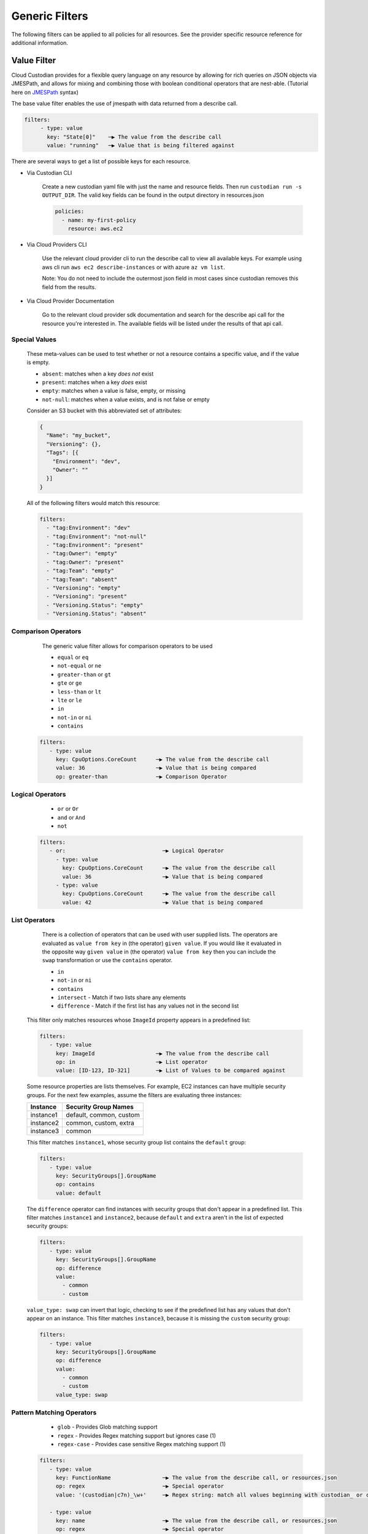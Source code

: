.. _filters:

Generic Filters
===============

The following filters can be applied to all policies for all resources. See the
provider specific resource reference for additional information.

Value Filter
-------------

Cloud Custodian provides for a flexible query language on any resource by
allowing for rich queries on JSON objects via JMESPath, and allows for
mixing and combining those with boolean conditional operators that
are nest-able. (Tutorial here on `JMESPath <http://jmespath.org/tutorial.html>`_ syntax)


The base value filter enables the use of jmespath with data returned from a describe call.

.. code-block:: yaml

    filters:
         - type: value
           key: "State[0]"    ─▶ The value from the describe call
           value: "running"   ─▶ Value that is being filtered against


There are several ways to get a list of possible keys for each resource.

- Via Custodian CLI

    Create a new custodian yaml file with just the name and resource fields. Then run
    ``custodian run -s OUTPUT_DIR``. The valid key fields can be found in the output directory
    in resources.json

    .. code-block:: yaml

        policies:
          - name: my-first-policy
            resource: aws.ec2

- Via Cloud Providers CLI

    Use the relevant cloud provider cli to run the describe call to view all available keys. For example
    using aws cli run ``aws ec2 describe-instances`` or with azure ``az vm list``.

    Note: You do not need to include the outermost json field in most cases since custodian removes this field
    from the results.

- Via Cloud Provider Documentation

    Go to the relevant cloud provider sdk documentation and search for the describe api call for the resource
    you're interested in. The available fields will be listed under the results of that api call.


Special Values
~~~~~~~~~~~~~~

    These meta-values can be used to test whether or not a resource contains a specific value, and if
    the value is empty.

    - ``absent``: matches when a key *does not* exist
    - ``present``: matches when a key *does* exist
    - ``empty``: matches when a value is false, empty, or missing
    - ``not-null``: matches when a value exists, and is not false or empty

    Consider an S3 bucket with this abbreviated set of attributes:

    .. code-block:: json

      {
        "Name": "my_bucket",
        "Versioning": {},
        "Tags": [{
          "Environment": "dev",
          "Owner": ""
        }]
      }

    All of the following filters would match this resource:

    .. code-block::

      filters:
        - "tag:Environment": "dev"
        - "tag:Environment": "not-null"
        - "tag:Environment": "present"
        - "tag:Owner": "empty"
        - "tag:Owner": "present"
        - "tag:Team": "empty"
        - "tag:Team": "absent"
        - "Versioning": "empty"
        - "Versioning": "present"
        - "Versioning.Status": "empty"
        - "Versioning.Status": "absent"


Comparison Operators
~~~~~~~~~~~~~~~~~~~~

    The generic value filter allows for comparison operators to be used

    - ``equal`` or ``eq``
    - ``not-equal`` or ``ne``
    - ``greater-than`` or ``gt``
    - ``gte`` or ``ge``
    - ``less-than`` or ``lt``
    - ``lte`` or ``le``
    - ``in``
    - ``not-in`` or ``ni``
    - ``contains``

  .. code-block:: yaml

      filters:
         - type: value
           key: CpuOptions.CoreCount      ─▶ The value from the describe call
           value: 36                      ─▶ Value that is being compared
           op: greater-than               ─▶ Comparison Operator


Logical Operators
~~~~~~~~~~~~~~~~~

    - ``or`` or ``Or``
    - ``and`` or ``And``
    - ``not``

  .. code-block:: yaml

      filters:
         - or:                              ─▶ Logical Operator
           - type: value
             key: CpuOptions.CoreCount      ─▶ The value from the describe call
             value: 36                      ─▶ Value that is being compared
           - type: value
             key: CpuOptions.CoreCount      ─▶ The value from the describe call
             value: 42                      ─▶ Value that is being compared

List Operators
~~~~~~~~~~~~~~

    There is a collection of operators that can be used with user supplied lists. The operators
    are evaluated as ``value from key`` in (the operator) ``given value``. If you would like it
    evaluated in the opposite way  ``given value`` in (the operator) ``value from key`` then you
    can include the ``swap`` transformation or use the ``contains`` operator.

    - ``in``
    - ``not-in`` or ``ni``
    - ``contains``
    - ``intersect`` - Match if two lists share any elements
    - ``difference`` - Match if the first list has any values not in the second list

  This filter only matches resources whose ``ImageId`` property appears in a predefined list:

  .. code-block:: yaml

      filters:
         - type: value
           key: ImageId                   ─▶ The value from the describe call
           op: in                         ─▶ List operator
           value: [ID-123, ID-321]        ─▶ List of Values to be compared against

  Some resource properties are lists themselves. For example, EC2 instances can have
  multiple security groups. For the next few examples, assume the filters are evaluating
  three instances:

  =========  ===============================================
  Instance   Security Group Names
  =========  ===============================================
  instance1  default, common, custom
  instance2  common, custom, extra
  instance3  common
  =========  ===============================================

  This filter matches ``instance1``, whose security group list contains the ``default`` group:

  .. code-block:: yaml

      filters:
         - type: value
           key: SecurityGroups[].GroupName
           op: contains
           value: default

  The ``difference`` operator can find instances with security groups that don't appear in
  a predefined list. This filter matches ``instance1`` and ``instance2``, because ``default``
  and ``extra`` aren't in the list of expected security groups:

  .. code-block:: yaml

      filters:
         - type: value
           key: SecurityGroups[].GroupName
           op: difference
           value:
             - common
             - custom

  ``value_type: swap`` can invert that logic, checking to see if the predefined list has
  any values that don't appear on an instance. This filter matches ``instance3``, because
  it is missing the ``custom`` security group:

  .. code-block:: yaml

      filters:
         - type: value
           key: SecurityGroups[].GroupName
           op: difference
           value:
             - common
             - custom
           value_type: swap

Pattern Matching Operators
~~~~~~~~~~~~~~~~~~~~~~~~~~

    - ``glob`` - Provides Glob matching support
    - ``regex`` - Provides Regex matching support but ignores case (1)
    - ``regex-case`` - Provides case sensitive Regex matching support (1)


  .. code-block:: yaml

      filters:
         - type: value
           key: FunctionName                ─▶ The value from the describe call, or resources.json
           op: regex                        ─▶ Special operator
           value: '(custodian|c7n)_\w+'     ─▶ Regex string: match all values beginning with custodian_ or c7n_

         - type: value
           key: name                        ─▶ The value from the describe call, or resources.json
           op: regex                        ─▶ Special operator
           value: '^.*c7n.*$'               ─▶ Regex string: match all values containing c7n

         - type: value
           key: name                        ─▶ The value from the describe call, or resources.json
           op: regex                        ─▶ Special operator
           value: '^((?!c7n).)*$'           ─▶ Regex string: match all values not containing c7n

  1. These operators are implemented using ``re.match``. If a filter isn't working as expected take a look at the `re`__ documentation.

  __ https://docs.python.org/3/library/re.html#search-vs-match

Value Type Transformations
~~~~~~~~~~~~~~~~~~~~~~~~~~

  Transformations on the value can be done using the ``value_type`` keyword.  The
  following value types are supported:

  - ``age`` - convert to a datetime (for past date comparisons)
  - ``cidr`` - parse an ipaddress
  - ``cidr_size`` - the length of the network prefix
  - ``expiration`` - convert to a datetime (for future date comparisons)
  - ``integer`` - convert the value to an integer
  - ``normalize`` - convert the value to lowercase
  - ``resource_count`` - compare against the number of matched resources
  - ``size`` - the length of an element
  - ``swap`` - swap the value and the evaluated key
  - ``date`` - parse the filter's value as a date.

  Note that the `age` and `expiration` transformations expect a value given as
  a number of days. Use a floating point value to match time periods shorter than
  a day.

  Examples:

  .. code-block:: yaml

     # Get the size of a group
     - type: value
       key: SecurityGroups[].GroupId
       value_type: size
       value: 2

     # Membership example using swap
     - type: value
       key: SecurityGroups[].GroupId
       value_type: swap
       op: in
       value: sg-49b87f44

     # Convert to integer before comparison
     - type: value
       key: tag:Count
       op: greater-than
       value_type: integer
       value: 0

     # Apply only to rds instances created after the given date
     - type: value
       key: InstanceCreateTime
       op: greater-than
       value_type: date
       value: "2019/05/01"

     # Find instances launched within the last 31 days
     - type: value
       key: LaunchTime
       op: less-than
       value_type: age
       value: 32

     # Find instances launched within the past 12 hours
     - type: value
       key: LaunchTime
       op: less-than
       value_type: age
       value: 0.5

     # Use `resource_count` to filter resources based on the number that matched
     # Note that no `key` is used for this value_type since it is matching on
     # the size of the list of resources and not a specific field.
     - type: value
       value_type: resource_count
       op: lt
       value: 2

     # This policy will use `intersect` op to compare rds instances subnet group list
     # against a user provided list of public subnets from a s3 txt file.
     - name: find-rds-on-public-subnets-using-s3-list
       comment:  |
          The txt file needs to be in utf-8 no BOM format and contain one
          subnet per line in the file no quotes around the subnets either.
       resource: aws.rds
       filters:
           - type: value
             key: "DBSubnetGroup.Subnets[].SubnetIdentifier"
             op: intersect
             value_from:
                 url: s3://cloud-custodian-bucket/PublicSubnets.txt
                 format: txt

     # This policy will compare rds instances subnet group list against a
     # inline user provided list of public subnets.
     - name: find-rds-on-public-subnets-using-inline-list
       resource: aws.rds
       filters:
           - type: value
             key: "DBSubnetGroup.Subnets[].SubnetIdentifier"
             op: intersect
             value:
                 - subnet-2a8374658
                 - subnet-1b8474522
                 - subnet-2d2736444

Additional JMESPath Functions
~~~~~~~~~~~~~~~~~~~~~~~~~~~~~

Cloud Custodian supports additional custom JMESPath functions, including:

- ``split(seperator, input_string) -> list[str]``: takes 2 arguments, the seperator token
  as well as the input string. Returns a list of strings.

  .. code-block:: yaml

    policies:
      - name: copy-related-tag-with-split
        resource: aws.log-group
        filters:
          - type: value
            key: logGroupName
            value: "/aws/lambda/"
            op: in
            value_type: swap
        actions:
          - type: copy-related-tag
            resource: aws.lambda
            # split the log group's name to get the lambda function's name
            key: "split(`/`, logGroupName)[-1]"
            tags: "*"


Value Regex
~~~~~~~~~~~

  When using a Value Filter, a ``value_regex`` can be
  specified. This will mean that the value used for comparison is the output
  from evaluating a regex on the value found on a resource using `key`.

  The filter expects that there will be exactly one capturing group, however
  non-capturing groups can be specified as well, e.g. ``(?:newkey|oldkey)``.

  Note that if the value regex does not find a match, it will return a ``None``
  value.

  In this example there is an ``expiration`` comparison,
  which needs a datetime, however the tag containing this information
  also has other data in it. By setting the ``value_regex``
  to capture just the datetime part of the tag, the filter can be evaluated
  as normal.

  .. code-block:: yaml

    # Find expiry from tag contents
    - type: value
      key: "tag:metadata"
      value_type: expiration
      value_regex: ".*delete_after=([0-9]{4}-[0-9]{2}-[0-9]{2}).*"
      op: less-than
      value: 0

Value From
~~~~~~~~~~

  ``value_from`` allows the use of external values in the Value Filter

  .. autodoconly:: c7n.resolver.ValuesFrom

Value Path
~~~~~~~~~~

  Retrieve values using JMESPath.

  The filter expects that a properly formatted 'string' is passed
  containing a valid JMESPath. (Tutorial here on `JMESPath <http://jmespath.org/tutorial.html>`_ syntax)

  When using a Value Filter, a ``value_path`` can be specified.
  This means the value(s) the filter will compare against are
  calculated during the initialization of the filter.

  Note that this option only pulls properties of the resource
  currently being filtered.

  .. code-block:: yaml

      - name: find-admins-with-user-roles
        resource: gcp.project
        filters:
          - type: iam-policy
            doc:
              key: bindings[?(role=='roles/admin')].members[]
              op: intersect
              value_path: bindings[?(role=='roles/user_access')].members[]

  The iam-policy uses the generic Value Filter implementation.
  This implementation allows for the comparison of two separate lists of values
  within the same resource.

Event Filter
-------------

Filter against a CloudWatch event JSON associated to a resource type. The
list of possible keys are now from the cloudtrail event and not the
describe resource call as is the case in the ValueFilter

  .. code-block:: yaml

     - name: no-ec2-public-ips
       resource: aws.ec2
       mode:make
         type: cloudtrail
         events:
             - RunInstances
       filters:
         - type: event
           # The key is a JMESPath Query of the event JSON from CloudWatch.
           key: "detail.requestParameters.networkInterfaceSet.items[].associatePublicIpAddress"
           # The key expression returns a list. Combining "op: contains" with "value: true"
           # allows this filter to match if any network interface has a public IP address.
           op: contains
           value: true
       actions:
         - type: terminate
           force: true


Reduce Filter
-------------

The ``reduce`` filter lets you group, sort, and limit the number of
resources to act on.  Maybe you want to delete AMIs, but want to do it in
small batches where you act on the oldest AMIs first.  Or maybe you want
to do some chaos engineering and randomly select ec2 instances part of
ASGs, but want to make sure no more than one instance per ASG is affected.
This filter lets you do that.

This works using this process:

    1. Group resources
    2. Sort each group of resources
    3. Selecting a number of resources in each group
    4. Combine the resulting resources

Grouping resources
~~~~~~~~~~~~~~~~~~

Resources are grouped based on the value extracted as defined by the
``group-by`` attribute.  All resources not able to extract a value are
placed in a group by themselves.  This is also the case when ``group-by``
is not specified.

Sorting resources
~~~~~~~~~~~~~~~~~

Sorting of individual resources within a group is controlled by a
combination of the ``sort-by`` and ``order`` attributes.  ``sort-by``
determines which value to use to sort and ``order`` controls how they are
sorted.  For any resources with a null value, those are by default sorted
last.  You can optionally sort those first with the ``null-order``
attribute.

Note: if neither ``sort-by`` or ``order`` are specified, no sorting is
done.

Selecting resources
~~~~~~~~~~~~~~~~~~~

Once groups have been sorted, we can then apply rules to select a specific
number of resources in each group.  We first ``discard`` some resources
and then ``limit`` the remaining set to a maximum count.

When the ``discard`` or ``discard-percent`` attributes are specified, we
take the ordered resources in each group and discard the first
``discard-percent`` of them or ``discard`` absolute count, whichever is
larger.

After discarding resources, we then limit the remaining set.
``limit-percent`` is applied first to reduce the number of resources to
this percentage of the original.  ``limit`` is then applied to allow for
an absolute count.  Resources are kept from the beginning of the list.

To explain this with an example, suppose you have 50 resources in a group
with all of these set:

  .. code-block:: yaml

    discard: 5
    discard-percent: 20
    limit: 10
    limit-percent: 30

This would first discard the first 10 resources because 20 percent of 50
is 10, which is greater than 5.  You now have 40 resources left in the
group and the limit settings are applied.  30% of 40 is 12, but ``limit``
is set to 10, which is lower, so the first 10 of the remaining are kept.
If they were numbered #1-50, you'd have discarded 1-10, kept 11-20, and
dropped the remaining 21-50.

If you had the following settings:

  .. code-block:: yaml

    discard-percent: 25
    limit-percent: 50

We'd discard the first 25% of 50 (12), then of the remaining 38 resources,
we'd keep 50% of those (19).  You'd end up with resources 13-31.

Now, some of these could eliminate all resources from a group.  If you
have 20 resources in one group and 5 in another and specify
``limit-percent = 10``, you'll get 2 resources from the first group and 0
resources from the second.

Combining resource groups
~~~~~~~~~~~~~~~~~~~~~~~~~

Once the groups have been modified, we now need to combine them back to
one set of resources.  Since the groups are determined by a JMESPath
expression, we sort the groups first based on the ``order`` attribute the
same way we sort within a group.  After the groups are sorted, it's a
simple concatenation of resources.

Attributes
~~~~~~~~~~

- ``group-by``, ``sort-by``

  These are both defined the same way...

  Note: For simplicity, you can specify these as just a single string
  which is treated as the ``key``.

  - ``key`` - The JMESPath expression to extract a value
  - ``value_regex`` - A regular expression with a single capture group that
    extracts a portion of the result of the ``key`` expression.
  - ``value_type`` - parse the value as one of the following:

    - ``string`` (default)
    - ``number``
    - ``date``

- ``order`` controls how to sorting is done

  - ``asc`` (default) - sort in ascending order based on ``key``
  - ``desc`` - sort in descending order based on ``key``
  - ``reverse`` - reverse the order of resources (ignores ``key``)
  - ``randomize`` - randomize the order of resources (ignores ``key``)

- ``null-order`` - when sorting, where to put resources that have a null value

  - ``last`` (default) - at the end of the list
  - ``first`` - at the start of the list

- ``discard`` - discard the first N resources within each group
- ``discard-percent`` - discard the first N percentage of resources within each group
- ``limit`` - select the first N resources within each group (after
  discards)
- ``limit-percent`` - select the first N percentage of resources within each group
  (after discards)

Examples
~~~~~~~~

This example will select the longest running instance from each ASG, then
randomly choose 10% of those, making sure to not affect more than 15
instances total, then terminate them.

  .. code-block:: yaml

    - name: chaos-engineering
      resource: aws.ec2
      filters:
        - "State.Name": "running"
        - "tag:aws:autoscaling:groupName": present
        - type: reduce
          group-by: "tag:aws:autoscaling:groupName"
          sort-by: "LaunchTime"
          order: asc
          limit: 1
        - type: reduce
          order: randomize
          limit: 15
          limit-percent: 10
      actions:
        - terminate

This example will delete old AMIs, but make sure to only do the top 10
based on age.

  .. code-block:: yaml

    - name: limited-ami-expiration
      resource: aws.ami
      filters:
        - type: image-age
          days: 180
          op: ge
        - type: reduce
          sort-by: "CreationDate"
          order: asc
          limit: 10
      actions:
        - deregister

This example simply sorts the resources by when they are marked for
expiration.  We use a ``date`` type because the tags might be in
different date formats or are not text-sortable.

  .. code-block:: yaml

    - name: ami-expiration-by-expire-date
      resource: aws.ami
      filters:
        - type: value
          key: "tag:expire-after"
          value_type: age
          op: gt
          value: 0
        - type: reduce
          sort-by:
            key: "tag:expire-after"
            value_type: date
          order: asc
          limit: 10
      actions:
        - deregister
